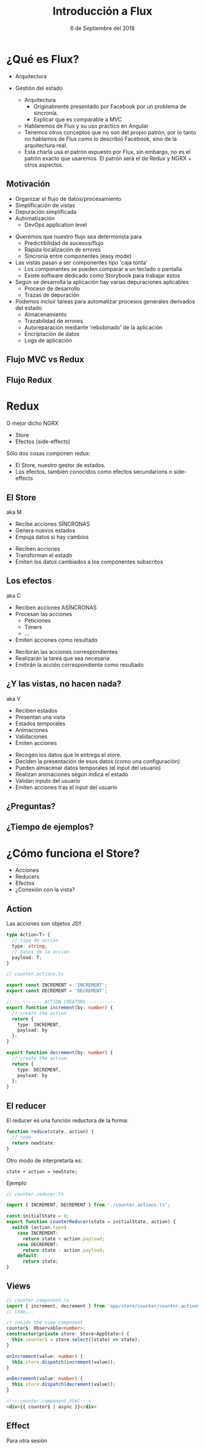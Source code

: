 #+TITLE: Introducción a Flux
#+DATE: 6 de Septiembre del 2018
#+OPTIONS: timestamp:nil toc:nil num:nil reveal_title_slide:auto reveal_slide_number:nil reveal_control:auto
#+OPTIONS: reveal_rolling_links:on
#+REVEAL_THEME: solarized
#+REVEAL_HLEVEL: 2
* ¿Qué es Flux?
 - Arquitectura
 - Gestión del estado
  #+BEGIN_NOTES
  - Arquitectura
    - Originalmente presentado por Facebook por un problema de sincronía.
    - Explicar que es comparable a MVC
  - Hablaremos de Flux y su uso práctico en Angular
  - Tenemos otros conceptos que no son del propio patrón,
    por lo tanto no hablamos de Flux como lo describió Facebook,
    sino de la arquitectura real.
  - Esta charla usa el patrón expuesto por Flux, sin embargo,
    no es el patrón exacto que usaremos. 
    El patrón será el de Redux y NGRX + otros aspectos.
  #+END_NOTES
** Motivación
   #+ATTR_REVEAL: :frag (roll-in)
   - Organizar el flujo de datos/procesamiento
   - Simplificación de vistas
   - Depuración simplificada
   - Automatización 
     - DevOps application level
   #+BEGIN_NOTES
   - Queremos que nuestro flujo sea determinista para
     - Predictibilidad de sucesos/flujo
     - Rápida localización de errores
     - Sincronía entre componentes (easy mode)
   - Las vistas pasan a ser componentes tipo 'caja tonta'
     - Los componentes se pueden comparar a un teclado o pantalla
     - Existe software dedicado como Storybook para trabajar estos
   - Según se desarrolla la aplicación hay varias depuraciones aplicables
     - Proceso de desarrollo
     - Trazas de depuración
   - Podemos incluir tareas para automatizar procesos generales
     derivados del estado
     - Almacenamiento
     - Trazabilidad de errores
     - Autoreparación mediante 'rebobinado' de la aplicación
     - Encriptación de datos
     - Logs de aplicación
   #+END_NOTES
** Flujo MVC vs Redux
   [[./img/redux-overview.png]]
** Flujo Redux
   [[./img/FLOW.png]]
* Redux
  O mejor dicho NGRX
  - Store
  - Efectos (side-effects)
#+BEGIN_NOTES
Sólo dos cosas componen redux:
  - El Store, nuestro gestor de estados.
  - Los efectos, también conocidos como efectos secundarions o side-effects
#+END_NOTES
** El Store
   aka M
   #+ATTR_REVEAL: :frag (roll-in)
- Recibe acciones SÍNCRONAS
- Genera nuevos estados
- Empuja datos si hay cambios
#+BEGIN_NOTES
- Reciben acciones
- Transforman el estado
- Emiten los datos cambiados a los componentes subscritos
#+END_NOTES
** Los efectos
   aka C
   #+ATTR_REVEAL: :frag (roll-in)
- Reciben acciones ASÍNCRONAS
- Procesan las acciones
  - Peticiones
  - Timers
  - ...
- Emiten acciones como resultado
#+BEGIN_NOTES
- Recibirán las acciones correspondientes
- Realizarán la tarea que sea necesaria
- Emitirán la acción correspondiente como resultado
#+END_NOTES
** ¿Y las vistas, no hacen nada?
   aka V
   #+ATTR_REVEAL: :frag (roll-in)
- Reciben estados 
- Presentan una vista
- Estados temporales
- Animaciones
- Validaciones
- Emiten acciones
#+BEGIN_NOTES
- Recogen los datos que le entrega el store.
- Deciden la presentación de esos datos (como una configuración)
- Pueden almacenar datos temporales (el input del usuario)
- Realizan animaciones según indica el estado
- Validan inputs del usuario
- Emiten acciones tras el input del usuario
#+END_NOTES
** ¿Preguntas?
** ¿Tiempo de ejemplos?
* ¿Cómo funciona el Store?
- Acciones
- Reducers
- Efectos
- ¿Conexión con la vista?
** Action
   Las acciones son objetos JS!!

#+BEGIN_SRC typescript
type Action<T> {
  // tipo de acción
  type: string;
  // datos de la acción
  payload: T;
}
#+END_SRC

#+REVEAL: split

#+BEGIN_SRC typescript
// counter.actions.ts

export const INCREMENT = 'INCREMENT';
export const DECREMENT = 'DECREMENT';

// ---------- ACTION CREATORS ----------
export function increment(by: number) {
  // create the action
  return {
    type: INCREMENT,
    payload: by
  };
}

export function decrement(by: number) {
  // create the action
  return {
    type: DECREMENT,
    payload: by
  };
}
#+END_SRC
** El reducer
[[./img/reducer.png]]
#+REVEAL: split
El reducer es una función reductora de la forma:
#+BEGIN_SRC typescript
function reduce(state, action) {
  // code
  return newState;
}
#+END_SRC

Otro modo de interpretarla es: 
#+BEGIN_SRC 
state + action = newState;
#+END_SRC

#+REVEAL: split
  
Ejemplo

#+BEGIN_SRC typescript
// counter.reducer.ts

import { INCREMENT, DECREMENT } from './counter.actions.ts';

const initialState = 0;
export function counterReducer(state = initialState, action) {
  switch (action.type)
    case INCREMENT:
      return state + action.payload;
    case DECREMENT:
      return state - action.payload;
    default:
      return state;
}
#+END_SRC
** Views
#+BEGIN_SRC typescript
// counter.component.ts
import { increment, decrement } from 'app/store/counter/counter.actions.ts';
// code...

// inside the view component
counter$: Observable<number>;
constructor(private store: Store<AppState>) {
  this.counter$ = store.select((state) => state);
}

onIncrement(value: number) {
  this.store.dispatch(increment(value));
}

onDecrement(value: number) {
  this.store.dispatch(decrement(value));
}
#+END_SRC
   
#+REVEAL: split

#+BEGIN_SRC html
<!-- counter.component.html -->
<div>{{ counter$ | async }}</div>
#+END_SRC
** Effect
Para otra sesión
** Effect                                                          :noexport:
   #+attr_html: :height 100px :border none
   [[./img/warning.png]]

   Este código es un ejemplo de implementación de REDUX, no NGRX.

#+REVEAL: split

Ejemplo de counter.actions.ts
#+BEGIN_SRC typescript
// counter.actions.ts

const RESET_ASYNC  = 'RESET_ASYNC';
export const RESET = 'RESET';

export function reset() {
  return { type: RESET };
}

export function resetAsync(millisecondsToReset: number) { 
  return {
    type: RESET_ASYNC,
    payload: function(dispatch) {
      // async operation
      setTimeout(() => {
        dispatch({
          type: RESET
        });
      }, millisecondsToReset);
    }
  };
}
#+END_SRC

#+REVEAL: split

Ejemplo de counter.reducer.ts
#+BEGIN_SRC typescript
// counter.reducer.ts

import { RESET } from './counter.actions.ts'

const initialState = 0;
export function counterReducer(state, action) { 
  switch (action.type) {
    case RESET: return 0;
    default: return state;
  }
}
#+END_SRC


